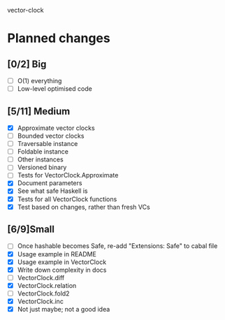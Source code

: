 vector-clock

* Planned changes
** [0/2] Big
   - [ ] O(1) everything
   - [ ] Low-level optimised code
** [5/11] Medium
   - [X] Approximate vector clocks
   - [ ] Bounded vector clocks
   - [ ] Traversable instance
   - [ ] Foldable instance
   - [ ] Other instances
   - [ ] Versioned binary
   - [ ] Tests for VectorClock.Approximate
   - [X] Document parameters
   - [X] See what safe Haskell is
   - [X] Tests for all VectorClock functions
   - [X] Test based on changes, rather than fresh VCs
** [6/9]Small
   - [ ] Once hashable becomes Safe, re-add "Extensions: Safe" to
     cabal file
   - [X] Usage example in README
   - [X] Usage example in VectorClock
   - [X] Write down complexity in docs
   - [ ] VectorClock.diff
   - [X] VectorClock.relation
   - [ ] VectorClock.fold2
   - [X] VectorClock.inc
   - [X] Not just maybe; not a good idea
